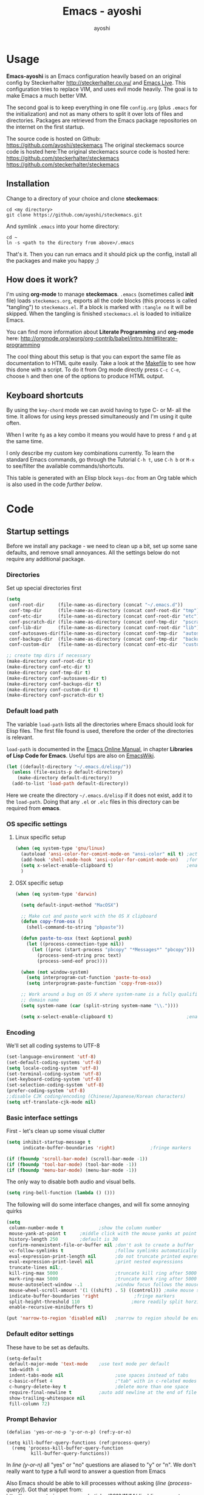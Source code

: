 #+Title: Emacs - ayoshi
#+Author: ayoshi

* Options                                                  :noexport:ARCHIVE:
#+OPTIONS: todo:t html-style:nil
#+HTML_HEAD: <link rel="stylesheet" type="text/css" href="/css/style.css" />

#+BEGIN_SRC emacs-lisp :tangle no :results silent
(org-babel-tangle-file "config.org" "config.el" "emacs-lisp")
#+END_SRC


* Usage

*Emacs-ayoshi* is an Emacs configuration heavily based on an original config by Steckerhalter http://steckerhalter.co.vu/ and [[https://github.com/overtone/emacs-live][Emacs Live]].
 This configuration tries to replace VIM, and uses evil mode heavily. The goal is to make Emacs a much better VIM.

The second goal is to keep everything in one file =config.org= (plus =.emacs= for the initialization) and not as many others to split it over lots of files and directories. Packages are retrieved from the Emacs package repositories on the internet on the first startup.

The source code is hosted on Github: [[https://github.com/ayoshi/steckemacs]]
The original steckemacs source code is hosted  here:The original steckemacs source code is hosted  here: [[https://github.com/steckerhalter/steckemacs]]
 [[https://github.com/steckerhalter/steckemacs]]


** Installation

Change to a directory of your choice and clone *steckemacs*:

#+BEGIN_SRC shell-script
cd <my directory>
git clone https://github.com/ayoshi/steckemacs.git
#+END_SRC

And symlink =.emacs= into your home directory:

#+BEGIN_SRC shell-script
cd ~
ln -s <path to the directory from above>/.emacs
#+END_SRC

That's it. Then you can run emacs and it should pick up the config, install all the packages and make you happy ;)

** How does it work?

I'm using *org-mode* to manage *steckemacs*. =.emacs= (sometimes called *init* file) loads =steckemacs.org=, exports all the code blocks (this process is called "tangling") to =steckemacs.el=. If a block is marked with =:tangle no= it will be skipped. When the tangling is finished =steckemacs.el= is loaded to initialize Emacs.

You can find more information about *Literate Programming* and *org-mode* here: http://orgmode.org/worg/org-contrib/babel/intro.html#literate-programming

The cool thing about this setup is that you can export the same file as documentation to HTML quite easily. Take a look at the [[https://github.com/steckerhalter/steckemacs/blob/master/Makefile][Makefile]] to see how this done with a script. To do it from Org mode directly press =C-c C-e=, choose =h= and then one of the options to produce HTML output.

** Keyboard shortcuts

By using the =key-chord= mode we can avoid having to type C- or M- all the time. It allows for using keys pressed simultaneously and I'm using it quite often.

When I write =fg= as a key combo it means you would have to press =f= and =g= at the same time.

I only describe my custom key combinations currently. To learn the standard Emacs commands, go through the Tutorial =C-h t=, use =C-h b= or =M-x= to see/filter the available commands/shortcuts.

#+NAME: keys-doc
#+BEGIN_SRC emacs-lisp :var keys=keys :tangle no :results output raw :exports results
(let* ((header (car keys))
       (keys (delq header keys))
       (category))
  (pop keys)
  (mapcar (lambda (l) (if (listp l)
                          (progn
                            (unless (string= (nth 1 l) category)
                              (setq category (nth 1 l))
                              (princ (format "*** %s\n" category))
                              (princ "#+ATTR_HTML: :rules all :cellpadding 4\n")
                              (princ "| / | <r> | | \n")
                              )
                            (princ (format "| # | =%s= | %s |\n" (car l) (nth 2 l))))
                        (princ "|-\n")))
          keys))
(princ "\n")
#+END_SRC

This table is generated with an Elisp block =keys-doc= from an Org table which is also used in the code [[*Key%20Bindings][further below]].

* Code

** Startup settings

Before we install any package - we need to clean up a bit, set up some sane defaults, and remove small annoyances. All the settings below do not require any additional package.

*** Directories

Set up special directories first

#+BEGIN_SRC emacs-lisp
    (setq
     conf-root-dir     (file-name-as-directory (concat "~/.emacs.d"))
     conf-tmp-dir      (file-name-as-directory (concat conf-root-dir "tmp"))
     conf-etc-dir      (file-name-as-directory (concat conf-root-dir "etc"))
     conf-pscratch-dir (file-name-as-directory (concat conf-tmp-dir  "pscratch"))
     conf-lib-dir      (file-name-as-directory (concat conf-root-dir "lib"))
     conf-autosaves-dir(file-name-as-directory (concat conf-tmp-dir  "autosaves"))
     conf-backups-dir  (file-name-as-directory (concat conf-tmp-dir  "backups"))
     conf-custom-dir   (file-name-as-directory (concat conf-etc-dir  "custom")))

    ;; create tmp dirs if necessary
    (make-directory conf-root-dir t)
    (make-directory conf-etc-dir t)
    (make-directory conf-tmp-dir t)
    (make-directory conf-autosaves-dir t)
    (make-directory conf-backups-dir t)
    (make-directory conf-custom-dir t)
    (make-directory conf-pscratch-dir t)
#+END_SRC
*** Default load path

The variable =load-path= lists all the directories where Emacs should look for Elisp files. The first file found is used, therefore the order of the directories is relevant.

=load-path= is documented in the [[http://www.gnu.org/software/emacs/manual/html_node/emacs/Lisp-Libraries.html][Emacs Online Manual]], in chapter *Libraries of Lisp Code for Emacs*. Useful tips are also on [[http://www.emacswiki.org/emacs/LoadPath][EmacsWiki]].

#+BEGIN_SRC emacs-lisp
(let ((default-directory "~/.emacs.d/elisp/"))
  (unless (file-exists-p default-directory)
    (make-directory default-directory))
  (add-to-list 'load-path default-directory))
#+END_SRC

Here we create the directory =~/.emacs.d/elisp= if it does not exist, add it to the =load-path=. Doing that any =.el= or =.elc= files in this directory can be required from *emacs*.

*** OS specific settings

**** Linux specific setup

#+BEGIN_SRC emacs-lisp
(when (eq system-type 'gnu/linux)
  (autoload 'ansi-color-for-comint-mode-on "ansi-color" nil t) ;activate coloring
  (add-hook 'shell-mode-hook 'ansi-color-for-comint-mode-on)   ;for the shell
  (setq x-select-enable-clipboard t)                           ;enable copy/paste from emacs to other apps
  )
#+END_SRC

**** OSX specific setup

#+BEGIN_SRC emacs-lisp
(when (eq system-type 'darwin)

  (setq default-input-method "MacOSX")

  ;; Make cut and paste work with the OS X clipboard
  (defun copy-from-osx ()
    (shell-command-to-string "pbpaste"))

  (defun paste-to-osx (text &optional push)
    (let ((process-connection-type nil))
      (let ((proc (start-process "pbcopy" "*Messages*" "pbcopy")))
        (process-send-string proc text)
        (process-send-eof proc))))

  (when (not window-system)
    (setq interprogram-cut-function 'paste-to-osx)
    (setq interprogram-paste-function 'copy-from-osx))

  ;; Work around a bug on OS X where system-name is a fully qualified
  ;; domain name
  (setq system-name (car (split-string system-name "\\."))))

  (setq x-select-enable-clipboard t)                           ;enable copy/paste from emacs to other apps

#+END_SRC

*** Encoding

We'll set all coding systems to UTF-8

#+BEGIN_SRC emacs-lisp
(set-language-environment 'utf-8)
(set-default-coding-systems 'utf-8)
(setq locale-coding-system 'utf-8)
(set-terminal-coding-system 'utf-8)
(set-keyboard-coding-system 'utf-8)
(set-selection-coding-system 'utf-8)
(prefer-coding-system 'utf-8)
;;disable CJK coding/encoding (Chinese/Japanese/Korean characters)
(setq utf-translate-cjk-mode nil)
#+END_SRC

*** Basic interface settings

First - let's clean up some visual clutter

#+BEGIN_SRC emacs-lisp
(setq inhibit-startup-message t
      indicate-buffer-boundaries 'right)             ;fringe markers

(if (fboundp 'scroll-bar-mode) (scroll-bar-mode -1))
(if (fboundp 'tool-bar-mode) (tool-bar-mode -1))
(if (fboundp 'menu-bar-mode) (menu-bar-mode -1))
#+END_SRC

The only way to disable both audio and visual bells.

#+BEGIN_SRC emacs-lisp
(setq ring-bell-function (lambda () ()))
#+END_SRC

The following will do some interface changes, and will fix some annoying quirks

#+BEGIN_SRC emacs-lisp
(setq
 column-number-mode t             ;show the column number
 mouse-yank-at-point t     ;middle click with the mouse yanks at point
 history-length 250        ;default is 30
 confirm-nonexistent-file-or-buffer nil ;don't ask to create a buffer
 vc-follow-symlinks t                   ;follow symlinks automatically
 eval-expression-print-length nil       ;do not truncate printed expressions
 eval-expression-print-level nil        ;print nested expressions
 truncate-lines nil;,
 kill-ring-max 5000                     ;truncate kill ring after 5000 entries
 mark-ring-max 5000                     ;truncate mark ring after 5000 entries
 mouse-autoselect-window -.1            ;window focus follows the mouse pointer
 mouse-wheel-scroll-amount '(1 ((shift) . 5) ((control))) ;make mouse scrolling smooth
 indicate-buffer-boundaries 'right             ;fringe markers
 split-height-threshold 110                   ;more readily split horziontally
 enable-recursive-minibuffers t)

(put 'narrow-to-region 'disabled nil)   ;narrow to region should be enabled by default
#+END_SRC

*** Default editor settings

These have to be set as defaults.

#+BEGIN_SRC emacs-lisp
(setq-default
 default-major-mode 'text-mode    ;use text mode per default
 tab-width 4
 indent-tabs-mode nil                   ;use spaces instead of tabs
 c-basic-offset 4                       ;"tab" with in c-related modes
 c-hungry-delete-key t                  ;delete more than one space
 require-final-newline t          ;auto add newline at the end of file
 show-trailing-whitespace nil
 fill-column 72)
#+END_SRC

*** Prompt Behavior

#+BEGIN_SRC emacs-lisp -n -r
(defalias 'yes-or-no-p 'y-or-n-p) (ref:y-or-n)

(setq kill-buffer-query-functions (ref:process-query)
  (remq 'process-kill-buffer-query-function
         kill-buffer-query-functions))
#+END_SRC

In [[(y-or-n)][line (y-or-n)]] all "yes" or "no" questions are aliased to "y" or "n". We don't really want to type a full word to answer a question from Emacs

Also Emacs should be able to kill processes without asking ([[(process-query)][line (process-query)]]). Got that snippet from: http://www.masteringemacs.org/articles/2010/11/14/disabling-prompts-emacs/
*** Backup and autosave

#+BEGIN_SRC emacs-lisp
(make-variable-buffer-local 'backup-inhibited)
(setq bkup-backup-directory-info
      `((t ,conf-backups-dir ok-create full-path prepend-name)))

(setq auto-save-file-name-transforms `((".*" ,(concat conf-autosaves-dir "\\1") t)))
(setq backup-by-copying t)
(setq backup-directory-alist `((".*" . ,conf-backups-dir)))
(setq auto-save-list-file-name (concat conf-autosaves-dir "autosave-list"))

(setq delete-old-versions t
      kept-new-versions 6
      kept-old-versions 2
      version-control t)
#+END_SRC

*** Custom file

Custom file should be under it's own dir.

#+BEGIN_SRC emacs-lisp
(setq custom-file (expand-file-name (concat conf-custom-dir "emacs-custom.el")))
#+END_SRC


*** Scratch buffer

#+BEGIN_SRC emacs-lisp
(setq initial-major-mode 'lisp-interaction-mode
      redisplay-dont-pause t
      column-number-mode t
      echo-keystrokes 0.02
      inhibit-startup-message t
      transient-mark-mode t
      shift-select-mode nil
      require-final-newline t
      truncate-partial-width-windows nil
      delete-by-moving-to-trash nil
      confirm-nonexistent-file-or-buffer nil
      query-replace-highlight t
      next-error-highlight t
      next-error-highlight-no-select t)
#+END_SRC
*** Mouse should work in terminal

#+BEGIN_SRC emacs-lisp
(require 'mouse)
#+END_SRC

Mouse mode must be initialised for each new terminal [[http://stackoverflow.com/a/6798279/27782]]

#+BEGIN_SRC emacs-lisp
(defun initialise-mouse-mode (&optional frame)
  "Initialise mouse mode for the current terminal."
  (if (not frame) ;; The initial call.
      (xterm-mouse-mode 1)
    ;; Otherwise called via after-make-frame-functions.
    (if xterm-mouse-mode
        ;; Re-initialise the mode in case of a new terminal.
        (xterm-mouse-mode 1))))


;; Evaluate both now (for non-daemon emacs) and upon frame creation
;; (for new terminals via emacsclient).
(initialise-mouse-mode)
(add-hook 'after-make-frame-functions 'initialise-mouse-mode)

(setq mouse-yank-at-point t)

(global-set-key [mouse-4] '(lambda ()
                             (interactive)
                             (scroll-down 1)))

(global-set-key [mouse-5] '(lambda ()
                             (interactive)
                             (scroll-up 1)))
#+END_SRC


** Install all needed packages

*** Online Check

#+BEGIN_SRC emacs-lisp
(setq my-onlinep nil)
(unless
    (condition-case nil
        (delete-process
         (make-network-process
          :name "my-check-internet"
          :host "elpa.gnu.org"
          :service 80))
      (error t))
  (setq my-onlinep t))
#+END_SRC

Try to open a connection to =elpa.gnu.org= and if it succeeds set =my-onlinep= to true. We use this flag later for network related operations.

*** El-Get

#+CAPTION: El-Get Logo
#+NAME: el-get-logo
[[https://raw.github.com/dimitri/el-get/master/logo/el-get.png]]

#+BEGIN_QUOTE
El-Get is designed to simplify this process and allow access to all the various methods of obtaining packages from a single interface. Every package has a recipe that allows you to locate the original source, and that can be updated if the package is moved.
#+END_QUOTE

#+CAPTION: Dimitri Fontaine
#+NAME: fig:dimitri
[[http://tapoueh.org/images/dim.jpeg]]

Dimitri (on the image above, [[fig:dimitri]]) is the clever guy that brougth us El-Get. The code is hosted [[https://github.com/dimitri/el-get][on Github]].

#+BEGIN_SRC emacs-lisp -n -r
(add-to-list 'load-path "~/.emacs.d/el-get/el-get")
(setq el-get-install-skip-emacswiki-recipes t) (ref:wiki)
(unless (require 'el-get nil 'noerror)
  (if my-onlinep
    (with-current-buffer
        (url-retrieve-synchronously
         "https://raw.github.com/dimitri/el-get/master/el-get-install.el")
      (goto-char (point-max))
      (eval-print-last-sexp))
    (error "El-Get is not installed and we are unable to download it without an internet connection: cannot continue")))
#+END_SRC

This sets up the load path and fetches and evaluates the stable El-Get branch if not already loaded (as described [[https://github.com/dimitri/el-get#basic-setup][on Github]]). In line [[(wiki)]] we make sure El-Get doesn't load all the Wiki recipes as we don't use them.

#+BEGIN_SRC emacs-lisp :results silent
(setq el-get-sources
      '(
        (:name company-cider
               :type github
               :pkgname "steckerhalter/company-cider"
               :prepare (eval-after-load 'company '(add-to-list 'company-backends 'company-cider)))
        (:name eval-sexp-fu
               :type http
               :url "http://www.emacswiki.org/emacs/download/eval-sexp-fu.el")
        (:name helm-google
               :type git
               :url "https://github.com/steckerhalter/helm-google")
        (:name magit-filenotify
               :type git
               :url "https://github.com/magit/magit-filenotify")
        (:name ob-php
               :type git
               :url "https://github.com/steckerhalter/ob-php"
               :prepare (progn
                          (add-to-list 'org-babel-load-languages '(php . t))
                          (org-babel-do-load-languages 'org-babel-load-languages org-babel-load-languages)))
        (:name php-align
               :type git
               :url "https://github.com/tetsujin/emacs-php-align")
        (:name php-boris-minor-mode
               :type git
               :url "https://github.com/steckerhalter/php-boris-minor-mode")
        ;; TODO: fix the package
        ;;(:name evil-extra-operator
        ;;       :type github
        ;;       :pkgname "Dewdrops/evil-extra-operator")
        ;;(:name evil-exchange
        ;;       :type github
        ;;       :features evil-exchange
        ;;       :pkgname "Dewdrops/evil-exchange")
        ;;(:name evil-plugins
        ;;       :type github
        ;;       :features evil-plugins
        ;;       :pkgname "tarao/evil-plugins")
        (:name php-documentor
               :type http
               :url "https://raw.github.com/wenbinye/dot-emacs/master/site-lisp/contrib/php-documentor.el")
        ))
#+END_SRC

These are simple El-Get recipes that will either fetch single Elisp files or clone a Git repo. The =ob-php= recipe uses a neat El-Get feature that allows to do some preparation after the installation.

#+BEGIN_SRC emacs-lisp
(setq my-el-get-packages
      (append
       '()
       (mapcar 'el-get-source-name el-get-sources)))

(el-get 'sync my-el-get-packages)
#+END_SRC

The sync function expects the package names which are extracted from =el-get-sources=. El-Get does the magic and gets the packages specified in =el-get-sources=.

*** Packages

#+BEGIN_SRC emacs-lisp
   (add-to-list 'package-archives '("melpa" . "http://melpa.milkbox.net/packages/"))
   (add-to-list 'package-archives '("org" . "http://orgmode.org/elpa/"))
#+END_SRC

This adds two remote package repositories. The repo from the FSF is already included in Emacs 24 (see http://elpa.gnu.org/).

The best repository by far is [[http://melpa.milkbox.net/][MELPA]]. It builds packages directly from upstream source code. There's a nice [[https://twitter.com/melpa_emacs][Twitter Feed]] showing the packages that have been updated, which is great to discover new modes.

To get the latest org-mode I also add the repo from [[http://orgmode.org/][org-mode.org]].

#+BEGIN_SRC emacs-lisp
(setq my-packages
      '(ack-and-a-half
        ace-jump-mode
        ag
        auto-compile
        evil
        surround
        evil-indent-textobject
        evil-leader
        evil-nerd-commenter
        evil-matchit
        evil-tabs
        exec-path-from-shell
        apache-mode
        auto-dim-other-buffers
        auto-save-buffers-enhanced
        back-button
        buffer-move
        cider
        creole-mode
        clojure-mode
        company
        company-jedi
        csv-mode
        dash
        dash-at-point
        deft
        dired+
        discover
        diff-hl
        elpy
        erc-hl-nicks
        expand-region
        fasd
        fixmee
        flycheck
        flx-ido
        geben
        gist
        grandshell-theme
        sublime-themes
        grizzl
        haskell-mode
        hide-comnt
        highlight
        helm
        helm-descbinds
        helm-gtags
        helm-git
        helm-projectile
        helm-swoop
        highlight-symbol
        htmlize
        iedit
        ibuffer-vc
        jinja2-mode
        js2-mode
        json-mode
        key-chord
        markdown-mode+
        melpa-upstream-visit
        mmm-mode
        move-text
        multi-term
        multiple-cursors
        nrepl-eval-sexp-fu
        org
        org-mobile-sync
        php-boris
        ;;yphp-eldoc
        php-mode
        popup
	    popwin
        projectile
        pretty-symbols
        pos-tip
        rainbow-mode
        ;;rainbow-delimiters-mode
        robe
        restclient
        sequential-command
        skewer-mode
        smart-mode-line
        smartparens
        smex
        visual-regexp
        vlf
        volatile-highlights
        web-mode
        yaml-mode
        yari
        solarized-theme
        color-theme-sanityinc-solarized
        color-theme-sanityinc-tomorrow
        ))
#+END_SRC

Quite a big list of packages. When Emacs starts up the first time it takes quite a while to install all of them.

#+BEGIN_SRC emacs-lisp
(when my-onlinep
  (package-refresh-contents)
  (cl-loop for p in my-packages
           unless (package-installed-p p)
           do (package-install p)))
#+END_SRC

This part first checks if there is an internet connection. If true it refreshes the package archive cache and goes on to install all the packages that are not yet installed.

** Post-package initialization

Some things should be ran before everything else, but they require side packages, available in repositories.

**** Ensure OSX version honors PATH added from shell

#+BEGIN_SRC emacs-lisp
(when (eq system-type 'darwin)
  (exec-path-from-shell-initialize))
#+END_SRC

** Set up key bindings

#+BEGIN_SRC emacs-lisp
(defvar my-keys-minor-mode-map (make-keymap) "my-keys-minor-mode keymap.")
#+END_SRC

This is a custom keymap. It is used for a [[my-keys-minor-mode][minor mode that is activated at the end]]. This is the only way I know of to make sure no other minor modes to these override special keys. Setting a global key will not suffice.

#+BEGIN_SRC emacs-lisp
(key-chord-mode 1)
(setq key-chord-two-keys-delay 0.03)
#+END_SRC

#+BEGIN_QUOTE
Key-chord lets you bind commands to combination of key-strokes. Here a "key chord" means two keys pressed simultaneously, or a single key quickly pressed twice.
#+END_QUOTE

The source code can be found on [[http://www.emacswiki.org/emacs/key-chord.el][EmacsWiki]].

We need to turn the mode on here so that we can map keys further below. We lower the delay so that chords are not triggered too easily.

#+NAME: gen-keys
#+BEGIN_SRC emacs-lisp :var keys=keys :results output :tangle no :exports none :colnames nil
(mapcar (lambda (l)
          (let* ((key (car l))
                 (def
                  (cond ((string-match "^[[:alnum:]]\\{2\\}$" (format "%s" key))
                         (format "key-chord-define-global \"%s\"" key))
                        (t
                         (format "global-set-key (kbd \"%s\")" key)))
                  )
                 (command (car (last l))))
            (princ (format "(%s %s)\n" def command))))
        keys)
#+END_SRC

#+BEGIN_SRC emacs-lisp :noweb yes :results silent
<<gen-keys()>>
#+END_SRC

The code for the keys is generated from data in an Org table named =keys= using a bit of Elisp code =gen-keys= and is spit out inside a code block via [[http://orgmode.org/manual/noweb.html][Noweb syntax]]. The same data is also used in the [[Keyboard%20shortcuts][Keyboard shortcuts]] section to generate the documentation. I'd like to be able to have only one place to change key information and have it updated wherever necessary.

#+BEGIN_SRC emacs-lisp
(define-key key-translation-map (kbd "C-t") (kbd "C-p"))
(define-key my-keys-minor-mode-map (kbd "<C-return>") 'helm-mini)
#+END_SRC

=C-t= is translated to =C-p= (move up), this helps me with navigating using the [[http://en.wikipedia.org/wiki/Dvorak_Simplified_Keyboard][Dvorak keyboard layout]].
=my-keys-minor-mode-map= is used to set =C-return= in this case in a way so that other minor modes cannot override it.

**** Emacs Key definition table                                    :noexport:
#+TBLNAME: keys
| Combo             | Category  | Desciption                                                | Command                                                     |
|-------------------+-----------+-----------------------------------------------------------+-------------------------------------------------------------|
| C-h x             | General   | Kill emacs (including the daemon if it is running)        | (lambda () (interactive) (shell-command "pkill emacs"))     |
| C-S-l             | General   | List available packages                                   | 'package-list-packages                                      |
| C-c n             | General   | Show file name + path, save to clipboard                  | 'show-file-name                                             |
| C-x a s           | General   | Toggle auto saving of buffers                             | 'auto-save-buffers-enhanced-toggle-activity                 |
| C-c d             | General   | Change dictionary                                         | 'ispell-change-dictionary                                   |
| C-c C-f           | General   | Toggle flyspell mode (spellchecking)                      | 'flyspell-mode                                              |
| M-x               | General   | Smex (execute command)                                    | 'smex                                                       |
| M-X               | General   | Smex (execute major mode command)                         | 'smex-major-mode-commands                                   |
| C-h C-h           | General   | Helm M-x (execute command)                                | 'helm-M-x                                                   |
| C-h h             | General   | Helm navigate project files                               | 'helm-projectile                                            |
| <C-S-iso-lefttab> | General   | Helm for files                                            | 'helm-for-files                                             |
| C-h ,             | General   | Helm: find commands, functions, variables and faces       | 'helm-apropos                                               |
| C-h .             | General   | Helm: Emacs info manual                                   | 'helm-info-emacs                                            |
| C-h 4             | General   | Helm: Elisp info manual                                   | 'helm-info-elisp                                            |
| C-h 3             | General   | Helm: Locate an Elisp library                             | 'helm-locate-library                                        |
| C-h C-p           | General   | Open file                                                 | 'find-file                                                  |
| cg                | General   | Customize group                                           | 'customize-group                                            |
| C-c m             | Interface | Toggle the menu bar                                       | 'menu-bar-mode                                              |
| s--               | Interface | Decrease the font size                                    | 'text-scale-decrease                                        |
| s-=               | Interface | Increase the font size                                    | 'text-scale-increase                                        |
| ln                | Interface | Show/hide the line numbers                                | 'linum-mode                                                 |
| C-x C-u           | Internet  | Prompt for URL and insert contents at point               | 'my-url-insert-file-contents                                |
| C-c C-w           | Internet  | Browse URL under cursor                                   | 'browse-url-at-point                                        |
| C-z               | Editing   | Undo - but do not trigger redo                            | 'undo-only                                                  |
| <M-f10>           | Editing   | Move line or region up                                    | 'move-text-up                                               |
| <M-f9>            | Editing   | Move line or region down                                  | 'move-text-down                                             |
| C-S-c C-S-c       | Editing   | Edit region with multiple cursors                         | 'mc/edit-lines                                              |
| C-<               | Editing   | Multiple cursors up                                       | 'mc/mark-previous-like-this                                 |
| C->               | Editing   | Multiple cursors down                                     | 'mc/mark-next-like-this                                     |
| C-*               | Editing   | Mark all like "this" with multiple cursors                | 'mc/mark-all-like-this                                      |
| vr                | Editing   | Visual regexp/replace                                     | 'vr/replace                                                 |
| i9                | Editing   | Toggle electric indent mode                               | 'electric-indent-mode                                       |
| ac                | Editing   | Align nearby elements                                     | 'align-current                                              |
| C-8               | Editing   | Select symbol under cursor, repeat to expand              | 'er/expand-region                                           |
| M-8               | Editing   | Contract the current selection                            | 'er/contract-region                                         |
| M-W               | Editing   | Delete region (but don't put it into kill ring)           | 'delete-region                                              |
| fc                | Editing   | Toggle flycheck mode                                      | 'flycheck-mode                                              |
| C-c q             | Editing   | Toggle word wrap                                          | 'auto-fill-mode                                             |
| C-c w             | Editing   | Cleanup whitespaces                                       | 'whitespace-cleanup                                         |
| C-h C-v           | Editing   | Toggle visual line mode                                   | 'visual-line-mode                                           |
| C-h TAB           | Editing   | Indent the whole buffer                                   | 'my-indent-whole-buffer                                     |
| S-SPC             | Editing   | Expand Region                                             | 'expand-region                                              |
| S-s-SPC           | Editing   | Expand Region                                             | 'expand-region                                              |
| C-?               | Source    | Go to definition of function or variable at point         | 'my-find-function-or-variable-at-point                      |
| C-h C-f           | Source    | Go to the definition of the function under cursor         | 'find-function-at-point                                     |
| M-5               | Source    | Helm select etags                                         | 'helm-etags-select                                          |
| M-6               | Source    | Find tag in a new window                                  | 'find-tag-other-window                                      |
| C-h C-0           | Source    | Edebug defun at point                                     | 'edebug-defun                                               |
| C-h C-b           | Source    | Evaluate the current buffer                               | 'eval-buffer                                                |
| C-h C-e           | Source    | Toggle debug on error                                     | 'toggle-debug-on-error                                      |
| C-h C-d           | Directory | Open dired in current file location                       | 'dired-jump                                                 |
| sb                | Directory | Open the speedbar                                         | 'speedbar                                                   |
| C-c T             | Directory | Open terminal in current directory                        | (lambda () (interactive) (my-open-terminal nil))            |
| C-c t             | Directory | Open terminal in current project root                     | (lambda () (interactive) (my-open-terminal t))              |
| C-h C-/           | Directory | Use fasd to navigate to a file or directory               | 'fasd-find-file                                             |
| C-h C-s           | Buffers   | Save the current buffer                                   | 'save-buffer                                                |
| C-c r             | Buffers   | Revert a buffer to the saved state                        | 'revert-buffer                                              |
| C-x C-b           | Buffers   | use ido to switch buffers                                 | 'ido-switch-buffer                                          |
| <f6>              | Buffers   | Kill current buffer                                       | (lambda () (interactive) (kill-buffer (buffer-name)))       |
| <f8>              | Buffers   | Switch to "other" buffer                                  | (lambda () (interactive) (switch-to-buffer nil))            |
| jn                | Buffers   | Switch to "other" buffer                                  | (lambda () (interactive) (switch-to-buffer nil))            |
| fv                | Buffers   | Kill current buffer                                       | (lambda () (interactive) (kill-buffer (buffer-name)))       |
| sv                | Buffers   | Save the current buffer                                   | 'save-buffer                                                |
| sc                | Buffers   | Switch to scratch buffer                                  | (lambda () (interactive)(switch-to-buffer "*scratch*"))     |
| <f9>              | Buffers   | Split window and show/hide last buffer                    | 'my/split-window                                            |
| C-h C-SPC         | History   | Helm show the kill ring                                   | 'helm-show-kill-ring                                        |
| C-h SPC           | History   | Helm show all mark rings                                  | 'helm-all-mark-rings                                        |
| C-3               | History   | Go backward in movement history                           | 'back-button-local-backward                                 |
| C-4               | History   | Go forward in movement history                            | 'back-button-local-forward                                  |
| M-2               | Occur     | Show all symbols like the one cursor is located at        | 'highlight-symbol-occur                                     |
| M-3               | Occur     | Previous symbol like the one the cursor is on             | (lambda () (interactive) (highlight-symbol-jump -1))        |
| M-4               | Occur     | Next symbol like the one the cursor is on                 | (lambda () (interactive) (highlight-symbol-jump 1))         |
| M-9               | Occur     | Helm search for occurences in open buffers                | 'helm-occur                                                 |
| 34                | Occur     | Helm imenu                                                | 'helm-imenu                                                 |
| M-i               | Occur     | Helm swoop                                                | 'helm-swoop                                                 |
| M-I               | Occur     | Helm swoop back to last point                             | 'helm-swoop-back-to-last-point                              |
| ok                | Occur     | Projectile multiple occur                                 | 'projectile-multi-occur                                     |
| C-0               | Windows   | Select previous window                                    | (lambda () (interactive) (select-window (previous-window))) |
| C-9               | Windows   | Select next window                                        | (lambda () (interactive) (select-window (next-window)))     |
| <f2>              | Windows   | Split window vertically                                   | 'split-window-vertically                                    |
| <f3>              | Windows   | Split window horizontally                                 | 'split-window-horizontally                                  |
| <f4>              | Windows   | Delete current window (not the buffer)                    | 'delete-window                                              |
| <f5>              | Windows   | Only keep the current window and delete all others        | 'delete-other-windows                                       |
| <f7>              | Windows   | Toggle arrangement of two windows horizontally/vertically | 'toggle-window-split                                        |
| <M-up>            | Windows   | Move the current buffer window up                         | 'buf-move-up                                                |
| <M-down>          | Windows   | Move the current buffer window down                       | 'buf-move-down                                              |
| <M-left>          | Windows   | Move the current buffer window left                       | 'buf-move-left                                              |
| <M-right>         | Windows   | Move the current buffer window right                      | 'buf-move-right                                             |
| vg                | Find/Grep | VC git grep                                               | 'vc-git-grep                                                |
| C-h C-f           | Find/Grep | Grep find                                                 | 'grep-find                                                  |
| C-h C-o           | Find/Grep | list matching regexp                                      | 'occur                                                      |
| C-h C-g           | Find/Grep | Use the ag cli tool to grep project                       | 'ag-project                                                 |
| C-h C-l           | Find/Grep | Helm locate                                               | 'helm-locate                                                |
| C-h C-z           | Find/Grep | Projectile find file                                      | 'projectile-find-file                                       |
| C-h g             | Find/Grep | Projectile grep                                           | 'projectile-grep                                            |
| C-h z             | Find/Grep | Projectile ack                                            | 'projectile-ack                                             |
| M-0               | Find/Grep | Helm find files with Git                                  | 'helm-git-find-files                                        |
| C-c g             | VCS       | Magit status - manual: http://magit.github.io/magit/      | 'magit-status                                               |
| C-c l             | VCS       | Magit log                                                 | 'magit-log                                                  |
| bm                | VCS       | Magit blame mode                                          | 'magit-blame-mode                                           |
| C-c s             | Open      | Open emacs shell                                          | 'shell                                                      |
| C-h r             | Open      | Open/hide dedicated term                                  | 'multi-term-dedicated-toggle                                |
| C-h C-c           | Open      | Next multi-term buffer                                    | 'multi-term-next                                            |
| C-h C-r           | Open      | Previous multi-term buffer                                | 'multi-term-prev                                            |
| C-h n             | Open      | New multi-term buffer                                     | 'multi-term                                                 |
| C-c c             | Open      | Open deft (quick notes tool)                              | 'deft                                                       |
| nm                | Open      | Open mu4e                                                 | 'mu4e                                                       |
| C-c e             | Open      | Open/connect with  ERC                                    | 'my-erc-connect                                             |
| C-h C-m           | Open      | Popup discover-my-major window                            | 'discover-my-major                                          |
| C-h C-<return>    | Open      | Emacs Web Wowser (internal Webbrowser)                    | 'eww                                                        |
| C-h M-RET         | Open      | Emacs Web Wowser do what I mean                           | 'my-eww-browse-dwim                                         |
| C-h C--           | Open      | Helm: Google                                              | 'helm-google                                                |
| C-h o             | Org       | Helm: Org info manual                                     | 'helm-info-org                                              |
| C-h C-n           | Org       | Open Org mode agenda                                      | (lambda () (interactive) (org-agenda nil "n"))              |
| C-h t             | Org       | Cpture simple task (todo)                                 | (lambda () (interactive) (org-capture nil "s"))             |
| C-h T             | Org       | Capture selection (todo)                                  | 'org-capture                                                |
| C-c i             | Org       | Start the clock on the current item                       | 'org-clock-in                                               |
| C-c o             | Org       | Stop the clock on the current item                        | 'org-clock-out                                              |
| C-S-g             | Org       | Goto the current org clock                                | 'org-clock-goto                                             |
| C-c C-9           | Org       | Insert a new subheading and demote it                     | 'org-insert-subheading                                      |
| C-c C-0           | Org       | Insert a new TODO subheading                              | 'org-insert-todo-subheading                                 |
| C-h C-.           | Org       | Open/switch to home.org                                   | (lambda () (interactive) (find-file "~/org/home.org"))      |
| C-h C-u           | Org       | Open/switch to work.org                                   | (lambda () (interactive) (find-file "~/org/work.org"))      |
| C-h C-w           | Org       | Cut the current subtree into the clipboard                | 'org-cut-subtree                                            |
| C-c v             | PHP       | var dump die template                                     | 'var_dump-die                                                |
| C-c V             | PHP       | var dump template                                         | 'var_dump                                                    |
| M-;               | Evil      | Comment/Uncomment line                                    | 'evilnc-comment-or-uncomment-lines                          |
| C-c l             | Evil      | Comment/Uncomment to the line                             | 'evilnc-comment-or-uncomment-to-the-line                    |
| C-c c             | Evil      | Copy and Comment lines                                    | 'evilnc-copy-and-comment-lines                              |
| C-c p             | Evil      | Comment/Uncomment paragraphs                              | 'evilnc-comment-or-uncomment-paragraphs                     |
| ESC               | Global    | Replace Ctl-g                                             | 'keyboard-escape-quit                                       |

**** Evil Key definition table                                     :noexport:
#+TBLNAME: evil_keys
| Combo      | Category            | Desciption                           | Command                                 |
| ;          | Evil Prefixes       | <Leader> key for further keybindings |                                         |
| <Leader>jc | Evil Ace            | Jump Char                            | 'evil-ace-jump-char-mode                 |
| <Leader>jw | Evil Ace            | Jump Word                            | 'evil-ace-jump-word-mode                 |
| <Leader>jl | Evil Ace            | Jump Line                            | 'evil-ace-jump-line-mode                 |
| <Leader>ci | Evil Nerd Commenter | Comment/Uncomment to the line        | 'evilnc-comment-or-uncomment-to-the-line |
| <Leader>cl | Evil Nerd Commenter | Copy and Comment lines               | 'evilnc-copy-and-comment-lines           |
| <Leader>cp | Evil Nerd Commenter | Comment/Uncomment paragraphs         | 'evilnc-comment-or-uncomment-paragraphs  |
| <Leader>cr | Evil Nerd Commenter | Comment/Uncomment region             | 'evilnc-comment-or-uncomment-region      |

Keybinding which are provided by corresponding plugins can be found in their documentation

[[https://github.com/Dewdrops/evil-extra-operator]]
[[https://github.com/tarao/evil-plugins]]
[[https://github.com/redguardtoo/evil-nerd-commenter]]
[[https://github.com/redguardtoo/evil-matchit]]
[[https://github.com/Dewdrops/evil-exchange]]
[[https://github.com/timcharper/evil-surround]]
[[https://github.com/Dewdrops/evil-extra-operator]]

** Theme, Faces, Frame

Here goes everything theme-related.

*** Pre-theme

First things first - resetting theme to default on any load-theme will fix all small problems during theme change

#+BEGIN_SRC emacs-lisp
(defadvice load-theme
  (before theme-dont-propagate activate)
  (mapcar #'disable-theme custom-enabled-themes))
#+END_SRC

Treat all themes as safe - don't see a real reason not too.

#+BEGIN_SRC emacs-lisp
(setq custom-safe-themes t)
#+END_SRC

*** Set theme, face, frame
I prefer hickey theme from sublime-themes packages

#+CAPTION: Hickey
#+NAME: Hickey theme
https://raw.github.com/owainlewis/emacs-color-themes/master/previews/hickey.png

#+BEGIN_SRC emacs-lisp
(load-theme 'solarized-light t)
#+END_SRC

Select the first available font in order of preference

#+BEGIN_SRC emacs-lisp
(require 'dash)
  (defun font-candidate (&rest fonts)
    "Return the first available font."
    (--first (find-font (font-spec :name it)) fonts))

(set-face-attribute 'default nil :font (font-candidate "PragmataPro-16:weight=normal" "Menlo-16:weight=normal" "DejaVu Sans Mono-10:weight=normal"))
#+END_SRC

Put that line into =~/.user.el= which is loaded [[*User%20Settings][in this init file too.]]

#+BEGIN_SRC emacs-lisp
(setq frame-title-format
      '((:eval (if (buffer-file-name)
                   (abbreviate-file-name (buffer-file-name))
                 "%b"))))
#+END_SRC

For the frame title either show a file or a buffer name (if the buffer isn't visiting a file).

*** Post-theme tweaks
Some themes don't cover faces for the plugins I use. Here I tweak them

Git gutter backgroung is not set correctly by many themes.
This will reset it to the default background

#+BEGIN_SRC emacs-lisp
(when (require 'git-gutter nil 'noerror)
  (set-face-background 'git-gutter:unchanged nil))
#+END_SRC

For some reason this didn't work with =setq= so I had to use =custom-set-variables=. It changes ansi colors for comint mode, e.g. shell-mode

** Custom Functions
*** my-url-insert-file-contents

#+BEGIN_SRC emacs-lisp
(defun my-url-insert-file-contents (url)
  "Prompt for URL and insert file contents at point."
  (interactive "sURL: ")
  (url-insert-file-contents url)
  )
#+END_SRC

*** my-find-function-or-variable-at-point

#+BEGIN_SRC emacs-lisp
(defun my-find-function-or-variable-at-point ()
  "Find directly the function/variable at point in the other window."
  (interactive)
  (let ((var (variable-at-point))
        (func (function-called-at-point)))
    (cond
     ((not (eq var 0)) (find-variable-other-window var))
      (func (find-function-other-window func))
       (t (message "Neither function nor variable found!")))))
#+END_SRC

I don't care if is a function or a variable... just go there, Emacs!

*** show-file-name

#+BEGIN_SRC emacs-lisp
(defun show-file-name ()
  "Show the full path file name in the minibuffer."
  (interactive)
  (message (buffer-file-name))
  (kill-new (file-truename buffer-file-name))
  )
#+END_SRC

Display, the copy the filename of current buffer to kill ring.

*** my/split-window

#+BEGIN_SRC emacs-lisp
(defun my/split-window()
  "Split the window to see the most recent buffer in the other window.
Call a second time to restore the original window configuration."
  (interactive)
  (if (eq last-command 'my/split-window)
      (progn
        (jump-to-register :my/split-window)
        (setq this-command 'my/unsplit-window))
    (window-configuration-to-register :my/split-window)
    (switch-to-buffer-other-window nil)))
#+END_SRC

*** toggle-window-split

#+BEGIN_SRC emacs-lisp
(defun toggle-window-split ()
  (interactive)
  (if (= (count-windows) 2)
      (let* ((this-win-buffer (window-buffer))
         (next-win-buffer (window-buffer (next-window)))
         (this-win-edges (window-edges (selected-window)))
         (next-win-edges (window-edges (next-window)))
         (this-win-2nd (not (and (<= (car this-win-edges)
                     (car next-win-edges))
                     (<= (cadr this-win-edges)
                     (cadr next-win-edges)))))
         (splitter
          (if (= (car this-win-edges)
             (car (window-edges (next-window))))
          'split-window-horizontally
        'split-window-vertically)))
    (delete-other-windows)
    (let ((first-win (selected-window)))
      (funcall splitter)
      (if this-win-2nd (other-window 1))
      (set-window-buffer (selected-window) this-win-buffer)
      (set-window-buffer (next-window) next-win-buffer)
      (select-window first-win)
      (if this-win-2nd (other-window 1))))))
#+END_SRC

*** my-open-terminal
TODO Fix to work with iTerm on MAC
#+BEGIN_SRC emacs-lisp
(defvar my-terminal '("terminator" . "--working-directory=")
  "Terminal executable and after the dot the working directory option for the terminal"
  )

(defun my-open-terminal (project-root-p)
  "Open the terminal emulator either from the project root or
  from the location of the current file."
  (start-process "*my-terminal*" nil (car my-terminal)
   (concat (cdr my-terminal)
           (file-truename
            (if project-root-p (projectile-project-root)
              (file-name-directory (or dired-directory load-file-name buffer-file-name)))
    ))
   )
  )
#+END_SRC

*** my-tks
#+BEGIN_SRC emacs-lisp
(defun my-tks (ipos tables params)
  "Formatting function for org `clocktable' that generates TKS compatible output.
Usage example:
,#+BEGIN: clocktable :scope agenda :block today :formatter my-tks :properties (\"project\")
,#+END: clocktable
"
  (insert-before-markers (format-time-string "%d/%m/%Y\n\n"))
  (let (tbl entry entries time)
    (while (setq tbl (pop tables))
      (setq entries (nth 2 tbl))
      (while (setq entry (pop entries))
        (when (string-match org-todo-regexp (nth 1 entry))
          (let* ((level (car entry))
                 (headline (replace-regexp-in-string (concat org-todo-regexp "\\( +\\|[ \t]*$\\)") "" (nth 1 entry)))
                 (rest (mod (nth 3 entry) 60))
                 (hours (/ (nth 3 entry) 60))
                 (mins (cond
                        ((<= rest 15) 0.25)
                        ((<= rest 30) 0.5)
                        ((<= rest 45) 0.75)
                        (t 1)))
                 (project (cdr (assoc "project" (nth 4 entry))))
                 )
            (insert-before-markers
             (format "%s %s %s\n" (if project project "?") (+ hours mins) headline ))
            ))))))
#+END_SRC

*** my-isearch-goto-match-beginning

#+BEGIN_SRC emacs-lisp
(defun my-isearch-goto-match-beginning ()
  (when (and isearch-forward (not isearch-mode-end-hook-quit)) (goto-char isearch-other-end)))
(add-hook 'isearch-mode-end-hook 'my-isearch-goto-match-beginning)
#+END_SRC

Make =isearch-forward= put the cursor at the start of the search, not the end, so that isearch can be used for navigation. See also http://www.emacswiki.org/emacs/IsearchOtherEnd.

*** my-indent-whole-buffer

#+BEGIN_SRC emacs-lisp
(defun my-indent-whole-buffer ()
  (interactive)
  (indent-region (point-min) (point-max)))
#+END_SRC

*** my-show-help

#+BEGIN_SRC emacs-lisp
(require 'pos-tip)
(defun my-show-help (doc-function)
  "Show docs for symbol at point or at beginning of list if not on a symbol.
Pass symbol-name to the function DOC-FUNCTION."
  (interactive)
  (let ((s (symbol-name
            (save-excursion
              (or (symbol-at-point)
                  (progn (backward-up-list)
                         (forward-char)
                         (symbol-at-point)))))))
    (let ((doc-string (funcall doc-function s)))
      (when doc-string
          (pos-tip-show doc-string 'popup-tip-face (point) nil -1 60))
        (message "No documentation for %s" s)
        )))
(define-key lisp-mode-shared-map (kbd "C-c C-d")
  (lambda ()
    (interactive)
    (my-show-help #'ac-symbol-documentation)))
#+END_SRC

I wanted to be able to get a documentation popup without having to trigger auto-complete. It's mostly stolen from [[http://jaderholm.com/][Scott Jaderholm]] (the code is on [[http://www.emacswiki.org/emacs/AutoComplete][Emacswiki]]), but has been made more general to also work with other completion functions.

** Global hooks and advices

#+BEGIN_SRC emacs-lisp
;; slick-copy: make copy-past a bit more intelligent
;; from: http://www.emacswiki.org/emacs/SlickCopy
(defadvice kill-ring-save (before slick-copy activate compile)
  "When called interactively with no active region, copy a single
line instead."
  (interactive
   (if mark-active (list (region-beginning) (region-end))
     (message "Copied line")
     (list (line-beginning-position)
           (line-beginning-position 2)))))
#+END_SRC
#+BEGIN_SRC emacs-lisp

(defadvice kill-region (before slick-cut activate compile)
  "When called interactively with no active region, kill a single
line instead."
  (interactive
   (if mark-active (list (region-beginning) (region-end))
     (list (line-beginning-position)
           (line-beginning-position 2)))))
#+END_SRC
#+BEGIN_SRC emacs-lisp

;; bury *scratch* buffer instead of kill it
(defadvice kill-buffer (around kill-buffer-around-advice activate)
  (let ((buffer-to-kill (ad-get-arg 0)))
    (if (equal buffer-to-kill "*scratch*")
        (bury-buffer)
      ad-do-it)))
#+END_SRC
#+BEGIN_SRC emacs-lisp

;; Make terminal support Unicode - should have worked, but doesnt' yet
(defadvice ansi-term (after advise-ansi-term-coding-system)
  (set-buffer-process-coding-system 'utf-8-unix 'utf-8-unix))
(ad-activate 'ansi-term)

(add-hook 'term-exec-hook
          (function
           (lambda ()
             (set-buffer-process-coding-system 'utf-8-unix 'utf-8-unix))))
#+END_SRC
#+BEGIN_SRC emacs-lisp

;;remove all trailing whitespace and trailing blank lines before
;;saving the file
(defun cleanup-whitespace-on-save ()
  (let ((whitespace-style '(trailing empty)) )
    (whitespace-cleanup)))

(add-hook 'before-save-hook 'cleanup-whitespace-on-save)
#+END_SRC

** Modes
*** Disabled modes - those I'm not yet sure about
**** auto-dim-other-buffers
#+BEGIN_QUOTE
Visually makes non-current buffers less prominent. Currently disabled, but original author liked it.
#+END_QUOTE

Github: https://github.com/mina86/auto-dim-other-buffers.el

#+BEGIN_SRC emacs-lisp
(auto-dim-other-buffers-mode -1)
#+END_SRC
*** Modes that change interface and behavior
**** melpa-upstream-visit

Adds a button to the package info page to visit the repository homepage.

#+BEGIN_SRC emacs-lisp
(require 'melpa-upstream-visit)
#+END_SRC

**** auto-compile

#+BEGIN_SRC emacs-lisp
(require 'auto-compile)

(auto-compile-on-load-mode 1)
(auto-compile-on-save-mode 1)
#+END_SRC

**** uniqify

#+BEGIN_QUOTE
Unique buffer names dependent on file name
#+END_QUOTE

#+BEGIN_SRC emacs-lisp
(require 'uniquify)
(setq uniquify-buffer-name-style 'forward)
(setq uniquify-separator "/")
(setq uniquify-after-kill-buffer-p t)
(setq uniquify-ignore-buffers-re "^\\*")
#+END_SRC
**** recentf

#+BEGIN_QUOTE
This package maintains a menu for visiting files that were operated on recently.  When enabled a new "Open Recent" sub menu is displayed in the "File" menu.  The recent files list is automatically saved across Emacs sessions.  You can customize the number of recent files displayed, the location of the menu and others options (see the source code for details).
#+END_QUOTE

#+BEGIN_SRC emacs-lisp
(when (require 'recentf nil t)
  (setq recentf-save-file (expand-file-name (concat conf-tmp-dir "/recentf")))
  (setq recentf-max-saved-items 200)
  (setq recentf-auto-save-timer
        (run-with-idle-timer 30 t 'recentf-save-list))
  (recentf-mode 1)

  (defun recentf-ido-find-file ()
    "Find a recent file using Ido."
    (interactive)
    (let ((file (ido-completing-read "Choose recent file: " recentf-list nil t)))
      (when file
        (find-file file))))

  (defsubst file-was-visible-p (file)
    "Return non-nil if FILE's buffer exists and has been displayed."
    (let ((buf (find-buffer-visiting file)))
      (if buf
          (let ((display-count (buffer-local-value 'buffer-display-count buf)))
            (if (> display-count 0) display-count nil)))))

  (defsubst keep-default-and-visible-recentf-p (file)
    "Return non-nil if recentf would, by default, keep FILE, and
FILE has been displayed."
    (if (recentf-keep-default-predicate file)
        (file-was-visible-p file)))

  ;; When a buffer is closed, remove the associated file from the recentf
  ;; list if (1) recentf would have, by default, removed the file, or
  ;; (2) the buffer was never displayed.  This is useful because, for
  ;; example, CEDET opens a lot of files in the background to generate
  ;; its tags database, etc.
  (setq recentf-keep '(keep-default-and-visible-recentf-p))

  (recentf-mode 1)

  ;; I don't understand why, but it seems I need to load the list manually, after changing save-file
  (recentf-load-list))
#+END_SRC

Using recentf mode we can implement command to undo last killed buffer

#+BEGIN_SRC emacs-lisp
(defun undo-kill-buffer (arg)
  "Re-open the last buffer killed.  With ARG, re-open the nth buffer."
  (interactive "p")
  (let ((recently-killed-list (copy-sequence recentf-list))
        (buffer-files-list
         (delq nil (mapcar (lambda (buf)
                             (when (buffer-file-name buf)
                               (expand-file-name (buffer-file-name buf)))) (buffer-list)))))
    (mapc
     (lambda (buf-file)
       (setq recently-killed-list
             (delq buf-file recently-killed-list)))
     buffer-files-list)
    (find-file
     (if arg (nth arg recently-killed-list)
       (car recently-killed-list)))))

#+END_SRC

**** saveplace

#+BEGIN_QUOTE
Automatically save place in each file. This means when you visit a file, point goes to the last place
where it was when you previously visited the same file.
#+END_QUOTE

#+BEGIN_SRC emacs-lisp
(setq-default save-place t)
(setq save-place-file (concat conf-tmp-dir "places"))
(require 'saveplace)
#+END_SRC

I find this quite practical...
**** savehist

#+BEGIN_QUOTE
Many editors (e.g. Vim) have the feature of saving minibuffer history to an external file after exit.  This package provides the same feature in Emacs. When set up, it saves recorded minibuffer histories to a file.
#+END_QUOTE

#+BEGIN_SRC emacs-lisp
(savehist-mode t)
(setq savehist-additional-variables
      ;; search entries
      '(search ring regexp-search-ring extended-command-history global-mark-ring mark-ring)
      ;; save every minute
      savehist-autosave-interval 60
      ;; keep the home clean
      savehist-file (concat conf-tmp-dir "savehist"))

#+END_SRC

I'm adding a few variables like the =extended-command-history= that I would like to persist too.

**** winner

Enable winner mode for C-c-(<left>|<right>) to navigate the history of buffer changes i.e. undo a split screen

#+BEGIN_SRC emacs-lisp
(when (fboundp 'winner-mode)
      (winner-mode 1))
#+END_SRC

**** cua-mode

Enable cua-mode for rectangular selections

#+BEGIN_SRC emacs-lisp
(require 'cua-base)
(require 'cua-gmrk)
(require 'cua-rect)
(cua-mode 1)
(setq cua-enable-cua-keys nil)
#+END_SRC

**** ibuffer

Use ibuffer integrated with ibuffer-vc.

#+BEGIN_SRC emacs-lisp
(require 'ibuffer-vc)

(add-hook 'ibuffer-hook
          (lambda ()
            (ibuffer-vc-set-filter-groups-by-vc-root)
            (unless (eq ibuffer-sorting-mode 'alphabetic)
              (ibuffer-do-sort-by-alphabetic))))

(setq ibuffer-formats
      '((mark modified read-only vc-status-mini " "
              (name 18 18 :left :elide)
              " "
              (size 9 -1 :right)
              " "
              (mode 16 16 :left :elide)
              " "
              (vc-status 16 16 :left)
              " "
              filename-and-process)))

;; Switching to ibuffer puts the cursor on the most recent buffer
(defadvice ibuffer (around ibuffer-point-to-most-recent) ()
    "Open ibuffer with cursor pointed to most recent buffer name"
    (let ((recent-buffer-name (buffer-name)))
      ad-do-it
      (ibuffer-jump-to-buffer recent-buffer-name)))
  (ad-activate 'ibuffer)
#+END_SRC

**** auto-save-buffers-enhanced

Default autosave sucks. This one is much better

#+BEGIN_SRC emacs-lisp :tangle no
(require 'auto-save-buffers-enhanced)
(auto-save-buffers-enhanced-include-only-checkout-path t)
(auto-save-buffers-enhanced t)
(setq auto-save-buffers-enhanced-interval 1.5)
(setq auto-save-buffers-enhanced-quiet-save-p t)
#+END_SRC
**** back-button

#+BEGIN_QUOTE
Back-button provides an alternative method for navigation by analogy with the "back" button in a web browser.

Every Emacs command which pushes the mark leaves behind an invisible record of the location of the point at that moment. Back-button moves the point back and forth over all the positions where some command pushed the mark.
Visual navigation through mark rings in Emacs.
#+END_QUOTE

#+CAPTION: back-button
#+NAME: fig:bb
https://raw.github.com/rolandwalker/back-button/master/back_button_example.png

=back-button= is written by Roland Walker. For more information see the [[https://github.com/rolandwalker/back-button][Github page]].

#+BEGIN_SRC emacs-lisp
(setq back-button-local-keystrokes nil) ;don't overwrite C-x SPC binding
(require 'back-button)
(back-button-mode 1)
#+END_SRC
**** diff-hl

#+BEGIN_QUOTE
diff-hl-mode highlights uncommitted changes on the left side of the window, allows you to jump between and revert them selectively.
I'm not sure if it's better than git-gutter, but I'll sitk to it for now.

#+END_QUOTE

Github: https://github.com/dgutov/diff-hl

#+BEGIN_SRC emacs-lisp
(global-diff-hl-mode)
(diff-hl-margin-mode)

(defun my-diff-hl-update ()
  (with-current-buffer (current-buffer) (diff-hl-update)))

(add-hook 'magit-refresh-file-buffer-hook 'my-diff-hl-update)
#+END_SRC

Turn on the global mode and use the margin (not the fringe) to show the diff. Run =diff-hl-update= via =magit-refresh-file-buffer-hook= (which is run for each buffer after a commit).

**** dired and dired+

#+BEGIN_QUOTE
Dired makes an Emacs buffer containing a listing of a directory, and
optionally some of its subdirectories as well.  You can use the normal
Emacs commands to move around in this buffer, and special Dired commands
to operate on the listed files.
#+END_QUOTE

Dired is nice way to browse the directory tree. I have added =dired+= which

#+BEGIN_QUOTE
extends functionalities provided by standard GNU Emacs libraries dired.el, dired-aux.el, and dired-x.el. The standard functions are all available, plus many more.
#+END_QUOTE

See the [[http://www.emacswiki.org/emacs/DiredPlus][EmacsWiki]] for detailed information on =dired+=.

Being in a dired buffer it is possible to make the buffer writable and thus rename files and permissions by editing the buffer. Use =C-x C-q= which runs the command =dired-toggle-read-only= to make that possible.

I often use =dired-jump= (mapped to =C-h C-d=) which jumps to Dired buffer corresponding to current buffer.

#+BEGIN_SRC emacs-lisp
(setq dired-auto-revert-buffer t)
(toggle-diredp-find-file-reuse-dir 1)
(setq diredp-hide-details-initially-flag nil)
(setq diredp-hide-details-propagate-flag nil)
#+END_SRC

It seems that both flags are necessary to make dired+ not hide the details. =toggle-diredp-find-file-reuse-dir= will make sure that there is only one buffer kept around for =dired=. Normally =dired= creates a buffer for every opened directory.

**** ack-and-a-half + ag

I use both Ack and Ag sometimes, they are similar though ag is written in C and is considerably faster

#+BEGIN_SRC emacs-lisp

;; Ack and a half
(defalias 'ack 'ack-and-a-half)
(defalias 'ack-same 'ack-and-a-half-same)
(defalias 'ack-find-file 'ack-and-a-half-find-file)
(defalias 'ack-find-file-same 'ack-and-a-half-find-file-same)

;; ag
(setq ag-highlight-search t)
#+END_SRC

**** ido-mode

#+BEGIN_EXAMPLE
Interactively do things with buffers and files
#+END_EXAMPLE

Great mode to quickly select buffers/files etc. Is built into Emacs since v22.

Select the previous match with =C-r= and next match with =C-s=.
To open =dired= at the current location press =C-d=.
Make a directory with =M-m=.

Use =C-j= if you want to create a file with what you have entered (and not the match).

I also prefer flx-ido mode - flex matching simply kicks ass

Github: https://github.com/lewang/flx

#+BEGIN_SRC emacs-lisp
(setq ido-enable-flex-matching t
      ido-auto-merge-work-directories-length -1
      ido-create-new-buffer 'always
      ido-everywhere t
      ido-default-buffer-method 'selected-window
      ido-max-prospects 32
      ido-ignore-extensions t
      ido-use-filename-at-point 'guess
      )
(ido-mode 1)
(flx-ido-mode 1)
(setq ido-use-faces nil)
(icomplete-mode 1)

;; Ignore .DS_Store files with ido mode
(add-to-list 'ido-ignore-files "\\.DS_Store")
#+END_SRC

I prefer the list of files to be sorted by mtime (like 'ls -ltr'), instead of alphabetically. Let's make it happen.

#+BEGIN_SRC emacs-lisp
;; sort ido filelist by mtime instead of alphabetically
(add-hook 'ido-make-file-list-hook 'ido-sort-mtime)
(add-hook 'ido-make-dir-list-hook 'ido-sort-mtime)
(defun ido-sort-mtime ()
  (setq ido-temp-list
        (sort ido-temp-list
              (lambda (a b)
                (let ((a-tramp-file-p (string-match-p ":\\'" a))
                      (b-tramp-file-p (string-match-p ":\\'" b)))
                  (cond
                   ((and a-tramp-file-p b-tramp-file-p)
                    (string< a b))
                   (a-tramp-file-p nil)
                   (b-tramp-file-p t)
                   (t (time-less-p
                       (sixth (file-attributes (concat ido-current-directory b)))
                       (sixth (file-attributes (concat ido-current-directory a))))))))))
  (ido-to-end  ;; move . files to end (again)
   (delq nil (mapcar
              (lambda (x) (and (char-equal (string-to-char x) ?.) x))
              ido-temp-list))))
#+END_SRC

**** smex

Smex is an IDO for command-list. I prefer IDO over Helm, for the simple reason that helm doesn't do flex matching

#+BEGIN_SRC emacs-lisp
(require 'smex)
(smex-initialize)
#+END_SRC

**** popwin

#+BEGIN_SRC emacs-lisp
(require 'popwin)
(setq display-buffer-function 'popwin:display-buffer)

(setq popwin:special-display-config
      '(("*Help*"  :height 30)
        ("*Completions*" :noselect t)
        ("*Messages*" :noselect t :height 30)
        ("*Apropos*" :noselect t :height 30)
        ("*compilation*" :noselect t)
        ("*Backtrace*" :height 30)
        ("*Messages*" :height 30)
        ("*Occur*" :noselect t)
        ("*Ibuff\\*" :regexp t :noselect t :stick t)
        ("*Ido Completions*" :noselect t :height 30)
        ("*magit-commit*" :noselect t :height 40 :width 80 :stick t)
        ("*magit-diff*" :noselect t :height 40 :width 80)
        ("*magit-edit-log*" :noselect t :height 15 :width 80)
        ("\\*ansi-term\\*.*" :regexp t :height 30)
        ("*shell*" :height 30)
        (".*overtone.log" :regexp t :height 30)
        ("*gists*" :height 30)
        ("*sldb.*":regexp t :height 30)
        ("*nrepl-error*" :height 30 :stick t)
        ("*nrepl-doc*" :height 30 :stick t)
        ("*nrepl-src*" :height 30 :stick t)
        ("*nrepl-result*" :height 30 :stick t)
        ("*nrepl-macroexpansion*" :height 30 :stick t)
        ("*fixmee notices*" :height 30 :stick t)
        ("*Kill Ring*" :height 30)
        ("*Compile-Log*" :height 30 :stick t)
        ("*git-gutter:diff*" :height 30 :stick t)))

;; TODO: Rebind esc and q in all popup windows to quit them

#+END_SRC
**** magit

Magit is the king of Git interaction for Emacs.

There's a short [[http://www.emacswiki.org/emacs/Magit#toc1][Crash Course on Emacswiki]]:

#+BEGIN_SRC org
- M-x magit-status to see git status, and in the status buffer:
- s to stage files
- c to commit (type in your commit message then C-c C-c to save the message and commit)
- b b to switch to a branch

Other handy keys:

- P P to do a git push
- F F to do a git pull

try to press TAB
#+END_SRC

See the [[http://magit.github.io/magit/magit.html][Magit manual]] for more information.

#+BEGIN_SRC emacs-lisp
;;(when (fboundp 'file-notify-add-watch)
 ;; (add-hook 'magit-status-mode-hook 'magit-filenotify-mode))
(setq magit-save-some-buffers nil) ;don't ask to save buffers
(setq magit-set-upstream-on-push t) ;ask to set upstream
(setq magit-diff-refine-hunk t) ;show word-based diff for current hunk
#+END_SRC

One of the annoying things about Emacs is that sometimes it's hard to return to the previous state, from some smartypants major mode. The following two lines fix this for magit buffers.
Both q and ESC should fully quit magit session. That's how I want it

#+BEGIN_SRC emacs-lisp
(defun magit-mode-exit-keys ()
  (local-set-key (kbd "<escape>") 'magit-mode-quit-window)
  (local-set-key (kbd "<escape>") 'magit-mode-quit-window))
;; add to html-mode-hook
(add-hook 'magit-mode-hook 'magit-mode-exit-keys)
#+END_SRC

Committing should act like =git commit -a= by default.

When Emacs has been compiled with inotiy support...

#+BEGIN_SRC shell-script
#./configure --with-file-notification=inotify
#+END_SRC

...the function =file-notify-add-watch= is bound and we add =magit-filenotify-mode= to the hook so that file updates get reflected automatically in magit status.

**** fasd

#+BEGIN_QUOTE
Fasd (pronounced similar to "fast") is a command-line productivity booster.
Fasd offers quick access to files and directories for POSIX shells. It is
inspired by tools like autojump
#+END_QUOTE

The command-line tool is available an Github: https://github.com/clvv/fasd

The =global-fasd-mode= was written by Steckerhalter. It's purpose is to make the quick access DB from =fasd= available in Emacs and also to add visited files and directories from Emacs to the =fasd= DB.

Github: https://github.com/steckerhalter/emacs-fasd

#+BEGIN_SRC emacs-lisp
(global-fasd-mode 1)
#+END_SRC
**** fixmee
#+BEGIN_QUOTE
Fixmee-mode tracks fixme notices in code comments, highlights them, ranks them by urgency, and lets you navigate to them quickly.

A distinguishing feature of this library is that it tracks the urgency of each notice, allowing the user to jump directly to the most important problems.
#+END_QUOTE

=fixmee= was written by Roland Walker and lives on Github: https://github.com/rolandwalker/fixmee

#+BEGIN_SRC emacs-lisp
(global-fixmee-mode 1)
#+END_SRC

I had tried similar modes like =fic-ext=mode= but fount them lacking a bit. Let's see how this one performs...

TODO: Seems not to work in org mode
**** smart-mode-line

#+BEGIN_QUOTE
Smart Mode Line is a sexy mode-line for Emacs, that aims to be easy to read from small to large monitors by using a prefix feature and smart truncation.
#+END_QUOTE

It is written by Artur Bruce-Connor. The default Emacs mode-line has some shortcomings and =sml= does a good job at improving it.

#+BEGIN_SRC emacs-lisp
(setq sml/vc-mode-show-backend t)
(sml/setup)
(sml/apply-theme 'nil) ;; Use theme specified settings
;;(set-face-attribute 'sml/prefix nil :foreground "#dcf692")
;;(set-face-attribute 'sml/folder nil :foreground "#f09fff")
;;(set-face-attribute 'sml/filename nil :foreground "#f6df92")
;;(set-face-attribute 'sml/vc-edited nil :foreground "#ff5f87")
#+END_SRC

Show the encoding and add VC information to the mode-line. Respect the theme-colors and customize some of the =sml= colors.

**** helm

#+BEGIN_QUOTE
Helm is incremental completion and selection narrowing framework for Emacs. It will help steer you in the right direction when you're looking for stuff in Emacs (like buffers, files, etc).

Helm is a fork of anything.el originaly written by Tamas Patrovic and can be considered to be its successor. Helm sets out to clean up the legacy code in anything.el and provide a cleaner, leaner and more modular tool, that's not tied in the trap of backward compatibility.
#+END_QUOTE

The Helm source code can be found [[https://github.com/emacs-helm/helm][at Github]].

You might want to checkout the [[https://github.com/emacs-helm/helm/wiki][Helm Wiki]] for detailed instructions on how Helm works.

#+BEGIN_SRC emacs-lisp
(require 'helm-config)
(setq helm-mode-handle-completion-in-region nil) ; don't use helm for `completion-at-point'
(helm-mode 1)
(helm-gtags-mode 1)
(helm-descbinds-mode)
(setq helm-idle-delay 0.1)
(setq helm-input-idle-delay 0.1)
(setq helm-buffer-max-length 50)
(setq helm-M-x-always-save-history t)
(setq helm-buffer-details-flag nil)
(add-to-list 'helm-completing-read-handlers-alist '(org-refile)) ; helm-mode does not do org-refile well
(add-to-list 'helm-completing-read-handlers-alist '(org-agenda-refile)) ; same goes for org-agenda-refile
(require 'helm-git)
#+END_SRC

I'm not using [[https://github.com/emacs-helm/helm/wiki#6-helm-find-files][Helm Find Files]] to browse files anymore. I tried using it but gave up after a while. I found it to be more cumbersome than [[*ido-mode][ido-mode]]. But in general I really like to have Helm around to get to see all available completions.

I use [[https://github.com/emacs-helm/helm/wiki#8-helm-m-x][Helm M-x]] and also the separate [[https://github.com/emacs-helm/helm-descbinds][Helm Descbinds]] (=C-h b=) to get a quick key bindings overview.

**** helm-swoop

=helm-swoop= is a great Helm powered buffer search/occur interface:

#+CAPTION: helm-swoop
#+NAME: fig:swoop
https://raw.github.com/ShingoFukuyama/helm-swoop/master/image/helm-swoop.gif

Github: https://github.com/ShingoFukuyama/helm-swoop

#+BEGIN_SRC emacs-lisp
(define-key isearch-mode-map (kbd "M-i") 'helm-swoop-from-isearch)
#+END_SRC

**** move-text

Allows to move the current line or region up/down

#+BEGIN_SRC emacs-lisp
(require 'move-text)
#+END_SRC

**** multi-term

#+BEGIN_QUOTE
A package for creating and managing multiple terminal buffers in Emacs
#+END_QUOTE

The source code is on [[http://www.emacswiki.org/emacs//multi-term.el][EmacsWiki]]

#+BEGIN_SRC emacs-lisp
(setq multi-term-dedicated-select-after-open-p t) ;select the buffer!

(defun my-term-toggle-char-line-mode ()
  "Toggle between `term-char-mode' and `term-line-mode'."
  (interactive)
  (when (equal major-mode 'term-mode)
    (if (term-in-line-mode)
        (term-char-mode)
      (term-line-mode))))

(defun my-term-setup ()
  (interactive)
  (define-key term-raw-map (kbd "C-y") 'term-send-raw)
  (define-key term-raw-map (kbd "C-p") 'term-send-raw)
  (define-key term-raw-map (kbd "C-n") 'term-send-raw)
  (define-key term-raw-map (kbd "C-s") 'term-send-raw)
  (define-key term-raw-map (kbd "C-r") 'term-send-raw)
  (define-key term-raw-map (kbd "M-p") (lambda () (interactive) (term-send-raw-string "\ep")))
  (define-key term-raw-map (kbd "M-n") (lambda () (interactive) (term-send-raw-string "\en")))
  (define-key term-raw-map (kbd "C-c y") 'term-paste)
  (define-key term-raw-map (kbd "C-c C-g") 'term-paste)
  (define-key term-raw-map (kbd "C-c C-r") 'my-term-toggle-char-line-mode)
  (define-key term-mode-map (kbd "C-c C-r") 'my-term-toggle-char-line-mode))
(add-hook 'term-mode-hook 'my-term-setup t)
#+END_SRC

I'd like to have the terminal respect the default keys of the shell as much as possible hence I remap the non-standard bindings to the defaults. Furthermore I want to switch between Emacs-style navigation (term-line-mode) and raw terminal input (term-char-mode) quickly.


TODO: Add region expand
TODO: Add multiple cursor
*** Programming modes independent of languages

Like project management tools, parens management/coloring, completion frameworks, flycheck

**** prog-mode

#+BEGIN_SRC emacs-lisp
(add-hook 'prog-mode-hook (lambda () (interactive) (setq show-trailing-whitespace t)))
#+END_SRC

Show whitespace errors in all programming modes by turning on =show-trailing-whitespace= in these modes.

**** highlight-symbol

#+BEGIN_QUOTE
Automatic and manual symbol highlighting for Emacs
#+END_QUOTE

Highlights the word/symbol at point and any other occurrences in view. Also allows to jump to the next or previous occurrence.

#+BEGIN_SRC emacs-lisp
(setq highlight-symbol-on-navigation-p t)
(add-hook 'prog-mode-hook 'highlight-symbol-mode)
#+END_SRC

**** grizzl

#+BEGIN_QUOTE
Grizzl is a small utility library to be used in other Elisp code needing fuzzy search behaviour. It is optimized for large data sets, using a special type of lookup table and supporting incremental searches (searches where the result can be narrowed-down by only searching what is already matched).
#+END_QUOTE

The source code for Grizzl can be found on [[https://github.com/d11wtq/grizzl][Github]]. It is written by Chris Corbyn who also wrote the PHP REPL =Boris=.

Currently it is used by [[https://github.com/bbatsov/projectile][Projectile]] in my config. I quite like Grizzl. It offers some benefits for when entries are longer. For most cases =IDO= is better suited though.

#+BEGIN_SRC emacs-lisp
(setq *grizzl-read-max-results* 30)
#+END_SRC

I would like to see more than just the default results of 10.

**** projectile

#+BEGIN_QUOTE
Projectile is a project interaction library for Emacs. Its goal is to provide a nice set of features operating on a project level without introducing external dependencies(when feasible). For instance - finding project files has a portable implementation written in pure Emacs Lisp without the use of GNU find(but for performance sake an indexing mechanism backed by external commands exists as well).
#+END_QUOTE

Projectile is written by Bozhidar Batsov.

Github: https://github.com/bbatsov/projectile

#+BEGIN_SRC emacs-lisp
(require 'projectile nil t)
(setq projectile-completion-system 'grizzl)
#+END_SRC

**** rainbow-mode

#+BEGIN_QUOTE
rainbow-mode is a minor mode for Emacs which displays strings representing colors with the color they represent as background.
#+END_QUOTE

Homepage: http://julien.danjou.info/projects/emacs-packages#rainbow-mode

#+BEGIN_SRC emacs-lisp
(dolist (hook '(css-mode-hook
                html-mode-hook
                js-mode-hook
                emacs-lisp-mode-hook
                org-mode-hook
                text-mode-hook
                ))
  (add-hook hook 'rainbow-mode)
  )
#+END_SRC

**** smartparens

#+BEGIN_QUOTE
Smartparens is minor mode for Emacs that deals with parens pairs and tries to be smart about it. It started as a unification effort to combine functionality of several existing packages in a single, compatible and extensible way to deal with parentheses, delimiters, tags and the like.
#+END_QUOTE

Written by Fuco and not used as it probably could be by myself. I really should spend some time to learn more about it :)

Github: https://github.com/Fuco1/smartparens

#+BEGIN_SRC emacs-lisp
(require 'smartparens-config)
(smartparens-global-mode t)
(define-key sp-keymap (kbd "C-{") 'sp-select-previous-thing)
(define-key sp-keymap (kbd "C-}") 'sp-select-next-thing)
(define-key sp-keymap (kbd "C-\\") 'sp-select-previous-thing-exchange)
(define-key sp-keymap (kbd "C-]") 'sp-select-next-thing-exchange)
;; "fix"" highlight issue in scratch buffer
(custom-set-faces '(sp-pair-overlay-face ((t ()))))
#+END_SRC

**** vlf
#+BEGIN_QUOTE
Emacs minor mode that allows viewing, editing, searching and comparing large files in batches. Batch size can be adjusted on the fly and bounds the memory that is to be used for operations on the file. This way multiple large files can be instantly and simultaneously accessed without swapping and degraded performance.
#+END_QUOTE

Github: https://github.com/m00natic/vlfi

#+BEGIN_SRC emacs-lisp
(setq vlf-application 'dont-ask)        ; just do it
(setq vlf-batch-size 8192)              ; a bit more text per batch please
(require 'vlf-integrate)                ; just do it for real
#+END_SRC
**** company
#+BEGIN_QUOTE
Company stands for "complete anything". It uses pluggable back-ends and front-ends to retrieve and display completion candidates.

It comes with several back-ends such as Elisp, Clang, Semantic, Eclim, Ropemacs, Ispell, dabbrev, etags, gtags, files, keywords and a few others.
#+END_QUOTE

#+CAPTION: company
#+NAME: fig:co
http://company-mode.github.io/images/company-semantic.png

#+BEGIN_SRC emacs-lisp
(require 'company)
(setq company-idle-delay 0.3)
(setq company-tooltip-limit 20)
(setq company-minimum-prefix-length 2)
(setq company-echo-delay 0)
(setq company-auto-complete nil)
(global-company-mode 0)
(add-to-list 'company-backends 'company-dabbrev t)
(add-to-list 'company-backends 'company-ispell t)
(add-to-list 'company-backends 'company-files t)

(defun my-pcomplete-capf ()
  (add-hook 'completion-at-point-functions 'pcomplete-completions-at-point nil t))
(add-hook 'org-mode-hook #'my-pcomplete-capf)
#+END_SRC

Company for python - company-jedi

#+BEGIN_SRC emacs-lisp
;;(add-hook 'python-mode-hook 'company-jedi-start)
#+END_SRC

**** flycheck-mode

- Automatic on-the-fly syntax checking while editing
- Fully automatic selection of the best syntax checker

Supports many languages:  AsciiDoc, C/C++, CFEngine, Chef cookbooks, CoffeeScript, CSS, D, Elixir, Emacs Lisp, Erlang, Go, Haml, Handlebars, Haskell, HTML, Javascript, JSON, LESS, Lua, Perl, PHP, Puppet, Python, Ruby, Rust, RST (ReStructuredText), Sass, Scala, SCSS, Slim, Shell scripts (POSIX Shell, Bash and Zsh), TeX/LaTeX, XML, YAML

Flycheck is written by [[http://lunaryorn.com/][Sebastian Wiesner]] a.ka =lunaryorn=.

Github: https://github.com/flycheck/flycheck

#+BEGIN_SRC emacs-lisp
(global-flycheck-mode t) ;; Flycheck is smart not to be annoying, and works were it's supported
(setq-default flycheck-disabled-checkers '(emacs-lisp-checkdoc)) ;disable the annoying doc checker
(setq flycheck-indication-mode nil) ;Highlighting in line is enough for me
#+END_SRC

The modes where flycheck should be enabled.

**** iedit

#+BEGIN_SRC emacs-lisp
(require 'iedit)
(setq iedit-unmatched-lines-invisible-default t)
#+END_SRC
*** Clojure
**** cider

#+BEGIN_QUOTE
CIDER is Clojure IDE and REPL for Emacs, built on top of nREPL, the Clojure networked REPL server. It's a great alternative to the now deprecated combination of SLIME + swank-clojure.
#+END_QUOTE

It was formerly called =nrepl.el= and is written by Bozhidar Batsov.

Github: https://github.com/clojure-emacs/cider

#+BEGIN_SRC emacs-lisp
(setq cider-popup-stacktraces nil)
#+END_SRC
**** nrepl-eval-sexp-fu

Flashes the evaluated expression (visual feedback)

#+BEGIN_SRC emacs-lisp
(require 'nrepl-eval-sexp-fu)
(setq nrepl-eval-sexp-fu-flash-duration 0.4)
#+END_SRC
*** Common LISP
**** slime

#+BEGIN_QUOTE
SLIME, the Superior Lisp Interaction Mode for Emacs, is an Emacs mode for developing Common Lisp applications.
#+END_QUOTE

#+BEGIN_SRC emacs-lisp
(when (file-exists-p "~/quicklisp/slime-helper.el") (load "~/quicklisp/slime-helper.el"))
#+END_SRC
*** TeX/LaTeX
**** auctex-mode

#+BEGIN_SRC emacs-lisp
(setq TeX-PDF-mode t)
(setq TeX-parse-self t)
(setq TeX-auto-save t)
(setq TeX-save-query nil)

(add-hook 'doc-view-mode-hook 'auto-revert-mode)
(add-hook 'TeX-mode-hook
          '(lambda ()
             (define-key TeX-mode-map (kbd "<C-f8>")
               (lambda ()
                 (interactive)
                 (TeX-command-menu "LaTeX")))
             )
          )
#+END_SRC
*** Org mode
**** org-mode

#+BEGIN_QUOTE
Org mode is for keeping notes, maintaining TODO lists, planning projects, and authoring documents with a fast and effective plain-text system.
#+END_QUOTE

Org mode is the most amazing tool for Emacs. Even this Emacs configuration is written and annotated with it.

Homepage: http://orgmode.org/

***** General settings

#+BEGIN_SRC emacs-lisp
(require 'org)
(require 'ox-org)
(require 'ox-md)
(add-to-list 'auto-mode-alist '("\\.org\\'" . org-mode))
(setq org-startup-folded t)
(setq org-startup-indented nil)
(setq org-startup-with-inline-images t)
(setq org-startup-truncated t)
(setq org-src-fontify-natively t)
(setq org-src-tab-acts-natively t)
(setq org-pretty-entities t) ;; Display UTF8- entities
(setq org-edit-src-content-indentation 0)
(setq org-confirm-babel-evaluate nil)
(setq org-use-speed-commands t)
(setq org-refile-targets '((org-agenda-files :maxlevel . 3)))
(setq org-refile-use-outline-path 'file)
(setq org-default-notes-file (concat org-directory "/notes.org"))
(add-to-list 'org-modules 'org-habit)
(setq org-habit-graph-column 60)

;; Don't use the same TODO state as the current heading for new heading
(defun my-org-insert-todo-heading () (interactive) (org-insert-todo-heading t))
(define-key org-mode-map (kbd "<M-S-return>") 'my-org-insert-todo-heading)
#+END_SRC

***** Agenda

#+BEGIN_SRC emacs-lisp
;; create the file for the agendas if it doesn't exist
(let ((agendas "~/.agenda_files"))
  (unless (file-readable-p agendas)
    (with-temp-file agendas nil))
  (setq org-agenda-files agendas))

;; display the agenda first
(setq org-agenda-custom-commands
      '(("n" "Agenda and all TODO's"
        ((alltodo "")
         (agenda "")))))

;; (defun my-initial-buffer-choice ()
  ;; (org-agenda nil "n")
  ;; (delete-other-windows)
  ;; (current-buffer))
;; (setq initial-buffer-choice #'my-initial-buffer-choice)

(setq org-agenda-start-with-log-mode t)
(setq org-agenda-todo-ignore-scheduled 'future) ; don't show future scheduled
(setq org-agenda-todo-ignore-deadlines 'far)    ; show only near deadlines

(setq
 appt-message-warning-time 30
 appt-display-interval 15
 appt-display-mode-line t      ; show in the modeline
 appt-display-format 'window)
(appt-activate 1)              ; activate appt (appointment notification)

(org-agenda-to-appt)           ; add appointments on startup

;; add new appointments when saving the org buffer, use 'refresh argument to do it properly
(defun my-org-agenda-to-appt-refresh () (org-agenda-to-appt 'refresh))
(defun my-org-mode-hook ()
  (add-hook 'after-save-hook 'my-org-agenda-to-appt-refresh nil 'make-it-local))
(add-hook 'org-mode-hook 'my-org-mode-hook)

(require 'notifications)
(defun my-appt-disp-window-function (min-to-app new-time msg)
  (notifications-notify :title (format "Appointment in %s min" min-to-app) :body msg))
(setq appt-disp-window-function 'my-appt-disp-window-function)
(setq appt-delete-window-function (lambda (&rest args)))

;; add state to the sorting strategy of todo
(setcdr (assq 'todo org-agenda-sorting-strategy) '(todo-state-up priority-down category-keep))
#+END_SRC

***** Templates

#+BEGIN_SRC emacs-lisp
(setq org-capture-templates
      '(
        ("t" "Task" entry (file "") "* TODO %?\n %a")
        ("s" "Simple Task" entry (file "") "* TODO %?\n")
        ))

(add-to-list 'org-structure-template-alist '("E" "#+BEGIN_SRC emacs-lisp\n?\n#+END_SRC\n"))
(add-to-list 'org-structure-template-alist '("S" "#+BEGIN_SRC shell-script\n?\n#+END_SRC\n"))
#+END_SRC

***** Todo

#+BEGIN_SRC emacs-lisp
(setq org-todo-keywords
      '((sequence
         "TODO(t)"
         "WAITING(w)"
         "SCHEDULED(s)"
         "FUTURE(f)"
         "|"
         "DONE(d)"
         )))
(setq org-todo-keyword-faces
      '(
        ("SCHEDULED" . warning)
        ("WAITING" . font-lock-doc-face)
        ("FUTURE" . "white")
        ))
(setq org-log-into-drawer t) ; don't clutter files with state logs
#+END_SRC

***** Clocking

#+BEGIN_SRC emacs-lisp
(setq org-clock-idle-time 15)
(setq org-clock-in-resume t)
(setq org-clock-persist t)
(org-clock-persistence-insinuate)
(setq org-clock-frame-title-format (append '((t org-mode-line-string)) '(" ") frame-title-format))
(setq org-clock-clocked-in-display 'both)
#+END_SRC

***** org-mode-blog

Load the project template for my blog

#+BEGIN_SRC emacs-lisp
(let ((file (expand-file-name "elisp/org-mode-blog-setup.el" "~/org-mode-blog")))
  (when (file-exists-p file)
    (load file t t t)))
#+END_SRC

Don't forget to set =org-mode-blog-publishing-directory= to the desired export location in =~/.user.el=.

***** org-mobile-sync-mode

#+BEGIN_SRC emacs-lisp
(when (boundp 'org-mobile-directory)
  (setq org-mobile-inbox-for-pull (concat org-directory "/notes.org"))
  (org-mobile-sync-mode 1))
#+END_SRC

Enable sync mode only if =org-mobile-directory= is set.

***** LaTeX

#+BEGIN_SRC emacs-lisp
(require 'ox-latex)
(add-to-list 'org-latex-packages-alist '("" "minted"))
(setq org-latex-listings 'minted)

(setq org-latex-pdf-process
      '("pdflatex -shell-escape -interaction nonstopmode -output-directory %o %f"
        "pdflatex -shell-escape -interaction nonstopmode -output-directory %o %f"
        "pdflatex -shell-escape -interaction nonstopmode -output-directory %o %f"))

#+END_SRC
**** conf-mode

#+BEGIN_SRC emacs-lisp
(add-to-list 'auto-mode-alist '("\\.tks\\'" . org-mode))
#+END_SRC

**** deft
#+BEGIN_SRC emacs-lisp
(setq
 deft-extension "org"
 deft-directory "~/deft"
 deft-text-mode 'org-mode
 deft-use-filename-as-title t
 deft-auto-save-interval 20
 )
#+END_SRC
*** Emacs LISP
**** eval-sexp-fu

Flash some lights when evaluating expressions.

#+BEGIN_SRC emacs-lisp
(require 'eval-sexp-fu)
(setq eval-sexp-fu-flash-duration 0.4)
(turn-on-eval-sexp-fu-flash-mode)
(key-chord-define lisp-interaction-mode-map "90" 'eval-sexp-fu-eval-sexp-inner-list)
(key-chord-define emacs-lisp-mode-map "90" 'eval-sexp-fu-eval-sexp-inner-list)
(define-key lisp-interaction-mode-map (kbd "C-c C-c") 'eval-sexp-fu-eval-sexp-inner-list)
(define-key lisp-interaction-mode-map (kbd "C-c C-e") 'eval-sexp-fu-eval-sexp-inner-sexp)
(define-key emacs-lisp-mode-map (kbd "C-c C-c") 'eval-sexp-fu-eval-sexp-inner-list)
(define-key emacs-lisp-mode-map (kbd "C-c C-e") 'eval-sexp-fu-eval-sexp-inner-sexp)
#+END_SRC
**** ielm

IELM is short for Inferior Emacs Lisp Mode. It is a REPL for Emacs Lisp that is sometimes useful if you want to get immediate feedback and a prompt to work with. I tend to use the =*scratch*= buffer for explorations like that usually but would be probably better off to use IELM more often :)

#+BEGIN_SRC emacs-lisp
(eval-after-load 'ielm
  '(progn
     (add-hook 'inferior-emacs-lisp-mode-hook
               (lambda ()
                 (turn-on-eldoc-mode)))))
#+END_SRC

We need to tweak IELM a bit so we get completion and eldoc hints.
*** Python
**** elpy

Elpy makes setting up a great Python IDE a breeze. It's written by [[http://www.jorgenschaefer.de/][Jorgen Schäfer]] also known as =forcer=.

Github: https://github.com/jorgenschaefer/elpy

#+BEGIN_SRC emacs-lisp
;; Support for pyenv
(defvar pyenv-path "~/.pyenv"
  "pyenv root directory.")

(when (file-exists-p pyenv-path)
  (let ((bin-path (concat pyenv-path "/bin"))
        (shims-path (concat pyenv-path "/shims")))
    (setenv "PATH"
            (concat bin-path ":" shims-path ":"
                    (getenv "PATH")))
    (setq python-check-command (concat shims-path "/flake8"))
    (setq elpy-rpc-python-command (concat shims-path "/python"))))

(elpy-enable)
(delq 'flymake-mode elpy-default-minor-modes)

(elpy-use-ipython)
#+END_SRC

I'm using =flycheck= so please don't use =flymake= (which is old and bugly). Also RET should trigger completion for me and not a newline.
*** Haskell
**** haskell-mode

#+BEGIN_SRC emacs-lisp
(require 'haskell-mode)
(setq haskell-indent-thenelse 3)
(add-hook 'haskell-mode-hook 'turn-on-haskell-doc-mode)
(add-hook 'haskell-mode-hook 'turn-on-haskell-indent)
#+END_SRC
*** Javascript
**** js2-mode

#+BEGIN_SRC emacs-lisp
(add-to-list 'auto-mode-alist '("\\.js$" . js2-mode))

(setq js2-allow-rhino-new-expr-initializer nil)
(setq js2-auto-indent-p nil)
(setq js2-enter-indents-newline nil)
(setq js2-global-externs '("module" "require" "buster" "sinon" "assert" "refute" "setTimeout" "clearTimeout" "setInterval" "clearInterval" "location" "__dirname" "console" "JSON"))
(setq js2-idle-timer-delay 0.1)
(setq js2-indent-on-enter-key nil)
(setq js2-mirror-mode nil)
(setq js2-strict-inconsistent-return-warning nil)
(setq js2-auto-indent-p t)
(setq js2-include-rhino-externs nil)
(setq js2-include-gears-externs nil)
(setq js2-concat-multiline-strings 'eol)
(setq js2-rebind-eol-bol-keys nil)
(setq js2-mode-show-parse-errors nil)
(setq js2-mode-show-strict-warnings nil)

(add-hook 'js2-mode-hook (lambda () (flycheck-mode 1)))
#+END_SRC

Got most of that from [[https://github.com/magnars/.emacs.d/blob/master/setup-js2-mode.el][Magnars' .emacs.d]].
**** json-mode

#+BEGIN_SRC emacs-lisp
(add-to-list 'auto-mode-alist '("\\.json\\'" . json-mode))
#+END_SRC

=json-mode= adds a bit better syntax highlighting for =.json= files.
**** skewer

#+BEGIN_QUOTE
Provides live interaction with JavaScript, CSS, and HTML in a web browser. Expressions are sent on-the-fly from an editing buffer to be evaluated in the browser, just like Emacs does with an inferior Lisp process in Lisp modes.
#+END_QUOTE

The following bookmarklet will load skewer on demand on any website:

#+BEGIN_SRC js
javascript:(function) {
    var d=document;
    var s=d.createElement('script');
    s.src='http://localhost:8080/skewer';
    d.body.appendChild(s);
})()
#+END_SRC

Instructions and the source code can be found [[https://github.com/skeeto/skewer-mode][on Github]].

#+BEGIN_SRC emacs-lisp
(skewer-setup)
#+END_SRC
*** Markdown

#+BEGIN_SRC emacs-lisp
(add-to-list 'auto-mode-alist '("\\.markdown\\'" . markdown-mode))
(add-to-list 'auto-mode-alist '("\\.md\\'" . markdown-mode))
#+END_SRC

Enable markdown-mode when the file suffixes match.

*** Ruby
**** robe

Advanced autocompletion for Ruby

#+BEGIN_SRC emacs-lisp
(add-hook 'ruby-mode-hook
          (lambda ()
            (robe-mode 1)
            (push 'company-robe company-backends)))
#+END_SRC
*** HTML+js
**** sgml

#+BEGIN_SRC emacs-lisp
(setq sgml-basic-offset 4)
(add-hook 'sgml-mode-hook 'sgml-electric-tag-pair-mode)
#+END_SRC

Use 4 spaces for identation and enable =sgml-electric-tag-pair-mode= so that  editing an opening markup tag automatically updates the closing tag.
**** web-mode
#+BEGIN_QUOTE
web-mode.el is an autonomous emacs major-mode for editing web templates:
HTML documents embedding parts (CSS / JavaScript) and blocks (client/server side)
#+END_QUOTE

Homepage: http://web-mode.org/
Github: https://github.com/fxbois/web-mode

#+BEGIN_SRC emacs-lisp
(add-to-list 'auto-mode-alist '("\\.html?\\'" . web-mode))
(defun my-font-lock-mode-setup ()
  (when (equal major-mode 'web-mode) (setq font-lock-mode nil)))
(add-hook 'font-lock-mode-hook 'my-font-lock-mode-setup)
#+END_SRC

Enable web-mode for html buffers. Disable font-locking in web-mode because it's conflicting with other modes that do font-locking.

** Evil - make an Emacs into a better VIM

*** Basics:

#+BEGIN_SRC emacs-lisp
(require 'evil)
(evil-mode 1)

;; Bring back normal cursor
;;(setq evil-default-cursor nil)

(setq evil-default-state 'normal)

(setq evil-mode-line-format nil)

;Disable evil in special buffers
(loop for (mode . state) in '((inferior-emacs-lisp-mode . emacs)
                              (pylookup-mode . emacs)
                              (comint-mode . emacs)
                              (ebib-entry-mode . emacs)
                              (ebib-index-mode . emacs)
                              (ebib-log-mode . emacs)
                              (gtags-select-mode . emacs)
                              (shell-mode . emacs)
                              (term-mode . emacs)
                              (bc-menu-mode . emacs)
                              (magit-branch-manager-mode . emacs)
                              (semantic-symref-results-mode . emacs)
                              (rdictcc-buffer-mode . emacs))
      do (evil-set-initial-state mode state))

;;Escape should quit whatever it can
(global-set-key (kbd "<escape>") 'keyboard-escape-quit)

#+END_SRC

*** Evil Leader

Enable <Leader>. Set the <Leade> key to ; ( on home row )

#+BEGIN_SRC emacs-lisp
(global-evil-leader-mode)
(setq evil-leader/leader ";" evil-leader/in-all-states t)
#+END_SRC

*** Evil Surround
#+BEGIN_SRC emacs-lisp
(global-surround-mode 1)
#+END_SRC

*** Evil Matchit
#+BEGIN_SRC emacs-lisp
(global-evil-matchit-mode 1)
#+END_SRC

*** Evil Nerd Commenter

#+BEGIN_SRC emacs-lisp
(evil-leader/set-key "ci" 'evilnc-comment-or-uncomment-lines)
(evil-leader/set-key "cl" 'evilnc-comment-or-uncomment-to-the-line)
(evil-leader/set-key "cc" 'evilnc-copy-and-comment-lines)
(evil-leader/set-key "cp" 'evilnc-comment-or-uncomment-paragraphs)
(evil-leader/set-key "cr" 'comment-or-uncomment-region)

#+END_SRC

*** Evil Exchange
#+BEGIN_SRC emacs-lisp
;;(evil-exchange-install)
#+END_SRC

*** Evil Extra Operator
#+BEGIN_SRC emacs-lisp
;;(global-evil-extra-operator-mode 1)
#+END_SRC

*** Evil Plugins
#+BEGIN_SRC emacs-lisp

#+END_SRC

*** Evil Ace Jump
AceJump is a nice addition to evil's standard motions.

The following definitions are necessary to define evil motions for ace-jump-mode (version 2).

ace-jump is actually a series of commands which makes handling by evil
difficult (and with some other things as well), using this macro we let it
appear as one.

#+BEGIN_SRC emacs-lisp
(when (require 'ace-jump-mode nil 'noerror)
(defmacro evil-enclose-ace-jump (&rest body)
  `(let ((old-mark (mark)))
     (remove-hook 'pre-command-hook #'evil-visual-pre-command t)
     (remove-hook 'post-command-hook #'evil-visual-post-command t)
     (unwind-protect
         (progn
           ,@body
           (recursive-edit))
       (if (evil-visual-state-p)
           (progn
             (add-hook 'pre-command-hook #'evil-visual-pre-command nil t)
             (add-hook 'post-command-hook #'evil-visual-post-command nil t)
             (set-mark old-mark))
         (push-mark old-mark)))))

(evil-define-motion evil-ace-jump-char-mode (count)
  :type exclusive
  (evil-enclose-ace-jump
   (ace-jump-mode 5)))

(evil-define-motion evil-ace-jump-line-mode (count)
  :type line
  (evil-enclose-ace-jump
   (ace-jump-mode 9)))

(evil-define-motion evil-ace-jump-word-mode (count)
  :type exclusive
  (evil-enclose-ace-jump
   (ace-jump-mode 1)))

(evil-define-motion evil-ace-jump-char-to-mode (count)
  :type exclusive
  (evil-enclose-ace-jump
   (ace-jump-mode 5)
   (forward-char -1))))

;; Set keybindings for ace-mode
(evil-leader/set-key
  "jc" 'evil-ace-jump-char-mode
  "jw" 'evil-ace-jump-word-mode
  "jl" 'evil-ace-jump-line-mode)
#+END_SRC

*** Custom key bindings

Those are cusom bindings that I use.

TODO move evil bindings to separate table

#+BEGIN_SRC emacs-lisp
;;Use <Leader>, to bring up emacs command
(evil-leader/set-key "," 'smex)

;; Emulate some behavior of Lusty*

;; Leader lb - ido buffers lf - ido files
(evil-leader/set-key "lb" 'ido-switch-buffer)
(evil-leader/set-key "lB" 'ibuffer)
(evil-leader/set-key "lf" 'ido-find-file)
(evil-leader/set-key "lr" 'recentf-ido-find-file)

;; simulate vim's "nnoremap <space> 10jzz"
(define-key evil-normal-state-map " " (lambda ()
                                        (interactive)
                                        (next-line 10)
                                        (evil-scroll-line-down 10)))

;; Use = to indent region - very useful
(define-key evil-normal-state-map "=" 'indent-region)

;; simulate vim's "nnoremap <backspace> 10kzz"
(define-key evil-normal-state-map [backspace] (lambda ()
                                                (interactive)
                                                (previous-line 10)
                                                (evil-scroll-line-up 10)))

;; Working with splits
(evil-leader/set-key "|" 'split-window-horizontally )
(evil-leader/set-key "\\" 'split-window-vertically)

;; Use Shift-arrows to move around splits
(windmove-default-keybindings)

;; Magit status screen
(evil-leader/set-key "gs" 'magit-status)

;;Undo tree
(evil-leader/set-key "u" 'undo-tree-visualize)

;; Super escape using chords
(key-chord-define-global "jk"  'evil-normal-state) ; super ESC
(key-chord-define-global "JK"  'evil-emacs-state)

;; ;; Use DASH for documentaton
(define-key evil-normal-state-map (kbd "?") 'dash-at-point)
#+END_SRC


** Load minor mode with all the keybindings we've set

*** my-keys-minor-mode

#+BEGIN_SRC emacs-lisp
(define-minor-mode my-keys-minor-mode
  "A minor mode so that my key settings override annoying major modes."
  t " K" 'my-keys-minor-mode-map)
(my-keys-minor-mode 1)
#+END_SRC

** Allow for user and host local configuration - they can override everything

This could help to quickly change something locally, or per host

#+BEGIN_SRC emacs-lisp
(when (file-readable-p "~/.user.el") (load "~/.user.el"))
(when (file-readable-p "~/.user.el") (load "~/.local.el"))
#+END_SRC


* End                                                      :noexport:ARCHIVE:
